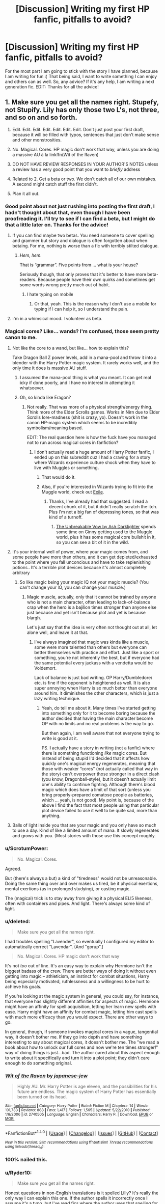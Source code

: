 #+TITLE: [Discussion] Writing my first HP fanfic, pitfalls to avoid?

* [Discussion] Writing my first HP fanfic, pitfalls to avoid?
:PROPERTIES:
:Score: 23
:DateUnix: 1470077046.0
:DateShort: 2016-Aug-01
:FlairText: Discussion
:END:
For the most part I am going to stick with the story I have planned, because I am writing for fun :) That being said, I want to write something I can enjoy and others can as well. So, any advice? If it's any help, I am writing a next generation fic. EDIT: Thanks for all the advice!


** 1. Make sure you get all the names right. Stupefy, not Stupify. Lily has only those two L's, not three, and so on and so forth.

2. Edit. Edit. Edit. Edit. Edit. Edit. Edit. Don't just post your first draft, because it will be filled with typos, sentences that just don't make sense and other monstrosities.

3. No. Magical. Cores. HP magic don't work that way, unless you are doing a massive AU à la linkffn(Wit of the Raven)

4. DO NOT HAVE REVIEW RESPONSES IN YOUR AUTHOR'S NOTES unless a review has a very good point that you want to /briefly/ address

5. Related to 2. Get a beta or two. We don't catch all of our own mistakes. A second might catch stuff the first didn't.

6. Plan it all out.
:PROPERTIES:
:Author: yarglethatblargle
:Score: 30
:DateUnix: 1470079386.0
:DateShort: 2016-Aug-01
:END:

*** Good point about not just rushing into posting the first draft, I hadn't thought about that, even though I have been proofreading it. I'll try to see if I can find a beta, but I might do that a little later on. Thanks for the advice!
:PROPERTIES:
:Score: 6
:DateUnix: 1470079894.0
:DateShort: 2016-Aug-02
:END:

**** If you can find maybe two betas. You need someone to cover spelling and grammer but story and dialogue is often forgotten about when betaing. For me, nothing is worse than a fic with terribly stilted dialogue.
:PROPERTIES:
:Author: kingsoloman28
:Score: 3
:DateUnix: 1470098962.0
:DateShort: 2016-Aug-02
:END:

***** /Hem, hem./

That is “grammar”. Five points from ... what is your house?

Seriously though, that only proves that it's better to have more beta-readers. Because people have their own quirks and sometimes get some words wrong pretty much out of habit.
:PROPERTIES:
:Author: Kazeto
:Score: 1
:DateUnix: 1470106249.0
:DateShort: 2016-Aug-02
:END:

****** I hate typing on mobile
:PROPERTIES:
:Author: kingsoloman28
:Score: 1
:DateUnix: 1470111560.0
:DateShort: 2016-Aug-02
:END:

******* Or that, yeah. This is the reason why I don't use a mobile for typing if I can help it, so I understand the pain.
:PROPERTIES:
:Author: Kazeto
:Score: 1
:DateUnix: 1470153148.0
:DateShort: 2016-Aug-02
:END:


**** I'm in a whimsical mood. I volunteer as beta.
:PROPERTIES:
:Score: 1
:DateUnix: 1470140000.0
:DateShort: 2016-Aug-02
:END:


*** Magical cores? Like... wands? I'm confused, those seem pretty canon to me.
:PROPERTIES:
:Author: Ubiquitouch
:Score: 2
:DateUnix: 1470080718.0
:DateShort: 2016-Aug-02
:END:

**** Not like the core to a wand, but like... how to explain this?

Take Dragon Ball Z power levels, add in a mana-pool and throw it into a blender with the Harry Potter magic system. It rarely works well, and the only time it does is massive AU stuff.
:PROPERTIES:
:Author: yarglethatblargle
:Score: 6
:DateUnix: 1470080874.0
:DateShort: 2016-Aug-02
:END:

***** I assumed the mana-pool thing is what you meant. It can get real icky if done poorly, and I have no interest in attempting it whatsoever.
:PROPERTIES:
:Score: 2
:DateUnix: 1470081341.0
:DateShort: 2016-Aug-02
:END:


***** Oh, so kinda like Eragon?
:PROPERTIES:
:Author: Ubiquitouch
:Score: 1
:DateUnix: 1470082553.0
:DateShort: 2016-Aug-02
:END:

****** Not really. That was more of a physical strength/energy thing. Think more of the Elder Scrolls games. Works in Nirn due to Elder Scrolls lore-madness (shit is crazy, yo). Doesn't work in the canon HP-magic system which seems to be incredibly symbolism/meaning based.

EDIT: The real question here is how the fuck have you managed not to run across magical cores in fanfiction?
:PROPERTIES:
:Author: yarglethatblargle
:Score: 7
:DateUnix: 1470082731.0
:DateShort: 2016-Aug-02
:END:

******* I don't actually read a huge amount of Harry Potter fanfic, I ended up on this subreddit cuz I had a craving for a story where Wizards experience culture shock when they have to live with Muggles or something.
:PROPERTIES:
:Author: Ubiquitouch
:Score: 1
:DateUnix: 1470083687.0
:DateShort: 2016-Aug-02
:END:

******** That would do it.
:PROPERTIES:
:Author: yarglethatblargle
:Score: 1
:DateUnix: 1470084603.0
:DateShort: 2016-Aug-02
:END:


******** Also, if you're interested in Wizards trying to fit into the Muggle world, check out [[https://www.fanfiction.net/s/6432055/1/Exile][Exile]].
:PROPERTIES:
:Author: yarglethatblargle
:Score: 1
:DateUnix: 1470084831.0
:DateShort: 2016-Aug-02
:END:

********* Thanks, I've already had that suggested. I read a decent chunk of it, but it didn't really scratch the itch. Plus I'm not a big fan of depressing tones, so that was kind of a turnoff.
:PROPERTIES:
:Author: Ubiquitouch
:Score: 2
:DateUnix: 1470085496.0
:DateShort: 2016-Aug-02
:END:

********** [[https://www.fanfiction.net/s/3703793/1/The-Unbreakable-Vow][The Unbreakable Vow by Ash Darklighter]] spends some time on Ginny getting used to the Muggle world, plus it has some magical core bullshit in it, so you can see a bit of it in the wild.
:PROPERTIES:
:Author: yarglethatblargle
:Score: 1
:DateUnix: 1470085771.0
:DateShort: 2016-Aug-02
:END:


**** It's your internal well of power, where your magic comes from, and some people have more than others, and it can get depleted/exhausted to the point where you fall unconcious and have to take replenishing potions.. It's a terrible plot devices because it's almost completely arbitrary
:PROPERTIES:
:Author: Lord_Anarchy
:Score: 5
:DateUnix: 1470084701.0
:DateShort: 2016-Aug-02
:END:

***** So like magic being your magic IQ not your magic muscle? (You can't change your IQ, you can change your muscle.)
:PROPERTIES:
:Author: HelloBeautifulChild
:Score: 1
:DateUnix: 1470146723.0
:DateShort: 2016-Aug-02
:END:

****** Magic muscle, actually, only that it cannot be trained by anyone who is not a main character, often leading to lack-of-balance crap when the hero is a bajilion times stronger than anyone else just because and yet isn't because plot and yet is because blargh.

Let's just say that the idea is very often not thought out at all, let alone well, and leave it at that.
:PROPERTIES:
:Author: Kazeto
:Score: 1
:DateUnix: 1470154638.0
:DateShort: 2016-Aug-02
:END:

******* I've always imagined that magic was kinda like a muscle, some were more talented than others but everyone can better themselves with practice and effort. Just like a sport or something, you're not inherently the best, but if everyone had the same potential every jackass with a vendetta would be Voldemort.

Lack of balance is just bad writing. OP Harry/Dumbledore/ etc. is fine if the opponent is heightened as well. It is also super annoying when Harry is so much better than everyone around him. It diminishes the other characters, which is just a lazy writing technique.
:PROPERTIES:
:Author: HelloBeautifulChild
:Score: 2
:DateUnix: 1470161935.0
:DateShort: 2016-Aug-02
:END:

******** Yeah, do tell me about it. Many times I've started getting into something only for it to become boring because the author decided that having the main character become OP with no limits and no real problems is the way to go.

But then again, I am well aware that not everyone trying to write is good at it.

PS. I actually have a story in writing (not a fanfic) where there is something functioning /like/ magic cores. But instead of being stupid I'd decided that it affects how quickly one's magical energy regenerates, meaning that those with weaker “cores” (not actually called that way in the story) can't overpower those stronger in a direct clash (you know, Dragonball-style), but it doesn't actually limit one's ability to continue fighting. Although there's blood magic which does have a limit of that sort (unless you bring properly-prepared comatose people as batteries, which ... yeah, is not good). My point is, because of the above I find the fact that most people using that particular plot device failed to use it well to be quite sad, more than anything.
:PROPERTIES:
:Author: Kazeto
:Score: 2
:DateUnix: 1470162903.0
:DateShort: 2016-Aug-02
:END:


**** Balls of light inside you that are your magic and you only have so much to use a day. Kind of like a limited amount of mana. It slowly regenerates and grows with you. (Most stories with those use this concept roughly.
:PROPERTIES:
:Author: SeriouslySirius666
:Score: 2
:DateUnix: 1470103696.0
:DateShort: 2016-Aug-02
:END:


*** u/ScrotumPower:
#+begin_quote
  No. Magical. Cores.
#+end_quote

Agreed.

But (there's always a but) a kind of "tiredness" would not be unreasonable. Doing the same thing over and over makes us tired, be it physical exertions, mental exertions (as in prolonged studying), or casting magic.

The (magical) trick is to stay away from giving it a physical ELI5 likeness, often with containers and pipes. And light. There's always some kind of light.
:PROPERTIES:
:Author: ScrotumPower
:Score: 2
:DateUnix: 1470113326.0
:DateShort: 2016-Aug-02
:END:


*** u/deleted:
#+begin_quote
  Make sure you get all the names right.
#+end_quote

I had troubles spelling "Lavender", so eventually I configured my editor to automatically correct "Lavendar". (And "gorup".)

#+begin_quote
  No. Magical. Cores. HP magic don't work that way
#+end_quote

It's not /too/ out of line. It's an easy way to explain why Hermione isn't the biggest badass of the crew. There are better ways of doing it without even getting into magic -- athleticism, an instinct for combat situations, Harry being especially motivated, ruthlessness and a willingness to be hurt to achieve his goals.

If you're looking at the magic system in general, you could say, for instance, that everyone has slightly different affinities for aspects of magic. Hermione might have an affinity for spell acquisition, letting her learn new spells with ease. Harry might have an affinity for combat magic, letting him cast spells with much more efficacy than you would expect. There are other ways to go.

In general, though, if someone invokes magical cores in a vague, tangential way, it doesn't bother me. If they go into depth and have something interesting to say about magical cores, it doesn't bother me. The "we read a book about how to unlock our full cores and now we're ten times stronger!" way of doing things is just...bad. The author cared about this aspect enough to write about it specifically and turn it into a plot point; they didn't care enough to do something original.
:PROPERTIES:
:Score: 3
:DateUnix: 1470083044.0
:DateShort: 2016-Aug-02
:END:


*** [[http://www.fanfiction.net/s/2740505/1/][*/Wit of the Raven/*]] by [[https://www.fanfiction.net/u/560600/japanese-jew][/japanese-jew/]]

#+begin_quote
  Highly AU. Mr. Harry Potter is age eleven, and the possibilities for his future are endless. The magic system of Harry Potter has essentially been turned on its head.
#+end_quote

^{/Site/: [[http://www.fanfiction.net/][fanfiction.net]] *|* /Category/: Harry Potter *|* /Rated/: Fiction M *|* /Chapters/: 14 *|* /Words/: 101,733 *|* /Reviews/: 888 *|* /Favs/: 1,417 *|* /Follows/: 1,565 *|* /Updated/: 5/22/2010 *|* /Published/: 1/6/2006 *|* /id/: 2740505 *|* /Language/: English *|* /Characters/: Harry P. *|* /Download/: [[http://www.ff2ebook.com/old/ffn-bot/index.php?id=2740505&source=ff&filetype=epub][EPUB]] or [[http://www.ff2ebook.com/old/ffn-bot/index.php?id=2740505&source=ff&filetype=mobi][MOBI]]}

--------------

*FanfictionBot*^{1.4.0} *|* [[[https://github.com/tusing/reddit-ffn-bot/wiki/Usage][Usage]]] | [[[https://github.com/tusing/reddit-ffn-bot/wiki/Changelog][Changelog]]] | [[[https://github.com/tusing/reddit-ffn-bot/issues/][Issues]]] | [[[https://github.com/tusing/reddit-ffn-bot/][GitHub]]] | [[[https://www.reddit.com/message/compose?to=tusing][Contact]]]

^{/New in this version: Slim recommendations using/ ffnbot!slim! /Thread recommendations using/ linksub(thread_id)!}
:PROPERTIES:
:Author: FanfictionBot
:Score: 1
:DateUnix: 1470079406.0
:DateShort: 2016-Aug-01
:END:


*** 100% nailed this.
:PROPERTIES:
:Score: 1
:DateUnix: 1470139983.0
:DateShort: 2016-Aug-02
:END:


*** u/Ryder10:
#+begin_quote
  Make sure you get all the names right.
#+end_quote

Honest questions in non-English translations is it spelled Lilly? It's really the only way I can explain this one. If the author spells it incorrectly once I assume it's a typo, but I've read fics where the author uses that spelling for the entire fic and doesn't seem to notice it's wrong at all. My only way to reconcile this is that some of the non-English translations spell it Lilly so non-English speakers don't even realize its wrong.
:PROPERTIES:
:Author: Ryder10
:Score: 1
:DateUnix: 1470142726.0
:DateShort: 2016-Aug-02
:END:

**** I honestly have no idea. The one that really gets me is spelling Dolores as Delores. The names don't even sound alike, dammit!
:PROPERTIES:
:Author: yarglethatblargle
:Score: 1
:DateUnix: 1470152587.0
:DateShort: 2016-Aug-02
:END:


*** For #6 is there an app or a website that you suggest that can help you plan it out? Like where you can put in small parts of a story and then let you organize and backtrack to make sure it's explained and everything? Like if Harry uses a spell/ritual/whatever he has to learn or make it first.
:PROPERTIES:
:Author: Freshenstein
:Score: 1
:DateUnix: 1470212800.0
:DateShort: 2016-Aug-03
:END:

**** No idea. I'm knowledgeable in how to write things, but not very good at actually doing it.
:PROPERTIES:
:Author: yarglethatblargle
:Score: 1
:DateUnix: 1470234649.0
:DateShort: 2016-Aug-03
:END:


** Don't try to explain why you did something in the author note. In fact, I'd avoid an author note all together. Makes it too easy to start soap-boxing.  \\
Don't use the phrase "So mote it be."  \\
Now you said next-gen so you've got a pretty open field for characterization, but I can not stress this enough. Don't carbon copy them. A lot of people make the junior potters into replicas of the original Marauders or the trio, and you start to wonder, why didn't they just use the existing characters who already have plot and backstory?  \\
It's already been said. But can't be said enough. Names. Missing an apostrophe or a run on sentence are forgivable. Misspelling Avada Kedavra is unforgivable.(Horrible pun intended)  \\
Most important pitfall to avoid? Forcing yourself to put out content because it's expected. If you force ourself to write it when it's a slog, you'll just post shit. The "muse" has to be alive and it has to be fun. Else why do it at all. Fanfiction, not forcefiction.
:PROPERTIES:
:Score: 17
:DateUnix: 1470082254.0
:DateShort: 2016-Aug-02
:END:

*** u/spacehurps:
#+begin_quote
  "So mote it be."
#+end_quote

I've never seen this before. Is this in reference to the Freemasons? What's the tie to HP?
:PROPERTIES:
:Author: spacehurps
:Score: 2
:DateUnix: 1470083575.0
:DateShort: 2016-Aug-02
:END:

**** It's part of the magical oath trope. In a lot of fanfictions they say something along the lines of "I swear by my magic (Some bullshit about truth or loyalty). So mote it be." Its not canon just an overused fanfiction line, and it always just struck me as a really pretentious way of saying so be it. I think it's Freemason, but thats only because google told me so.
:PROPERTIES:
:Score: 12
:DateUnix: 1470084232.0
:DateShort: 2016-Aug-02
:END:


**** It's a reference to the fanon ideas of magically binding oaths (similar to an Unbreakable Vow) which can be super varied in how it's worded etc. Somewhere along the line people got the idea that the vows must use archaic English (thee, thou, etc.), include all of the bloody titles in the name (Lord Potter-Black or whatever the fuck) and end it with "So mote it be."

Fics that use vows in this way usually have other terrible tropes in them, so the phrase is on most people's "This makes a Bad Fic, do not read" list.
:PROPERTIES:
:Author: Strategist01
:Score: 6
:DateUnix: 1470084794.0
:DateShort: 2016-Aug-02
:END:


*** [deleted]
:PROPERTIES:
:Score: 2
:DateUnix: 1470084122.0
:DateShort: 2016-Aug-02
:END:

**** But thanks to the magic of editing that little error never happened. Though it probably would make my pun better if I left it spelled wrong... Regardless thank you.
:PROPERTIES:
:Score: 5
:DateUnix: 1470084536.0
:DateShort: 2016-Aug-02
:END:


*** Solid advice. I wasn't planning on making the next gen copies of their parents, so I hope I'll be ok on that. And I'm writing mostly for fun, so I'm not worried about forcing content. Thanks!
:PROPERTIES:
:Score: 1
:DateUnix: 1470104542.0
:DateShort: 2016-Aug-02
:END:


** The goblins are dicks, full stop. If you turn your back on them, they will stab it and laugh. There were Goblin wars for a reason, you know.

Plausibility Is Good. If you have to do some story gymnastics to make your plot plausible, do some damn story gymnastics. If you run into a dead end plot-hole, don't deus ex yourself out of it. Find out what caused the plot-hole and rework it, even if it doesn't fit with what you were originally intending to do. I would rather think "that's unlikely, but still possible" than "that's straight up impossible" when reading a story.

If you are going to make some (or all) of your characters OOC, /do not tell us so/. Not in the summary, not in the author's notes, just don't say anything. Nothing turns me off a story faster than flat out telling me that I'll be reading about your own version of the cast. I'm not saying don't make them OOC, just don't tell us. Also, Don't go full OOC out of the gate. Make the change from Canon to OOC gradual (and plausible!) over the course of the story, and with any luck I'll be well invested into the characters by the time they hit full OOC.

Look at my post on Justification elsewhere in this thread.
:PROPERTIES:
:Author: Averant
:Score: 12
:DateUnix: 1470091969.0
:DateShort: 2016-Aug-02
:END:

*** Agree, goblins suck. And I hope I never write myself into a situation where I feel like I have to deus ex out. I'm not planning on writing anyone to OOC, but if I do I'll make sure to make the change gradual. Thanks for the advice
:PROPERTIES:
:Score: 1
:DateUnix: 1470105019.0
:DateShort: 2016-Aug-02
:END:


** *Make the world dynamic.* Voldemort died twenty or thirty years ago; technology is advancing; the Muggle population is growing. This should have an impact on the setting. Maybe all of the wizarding world in Britain has gone to ground in a region similar to the area where Platform 9¾ resides -- a place with only weak connections to the rest of the universe, so a Muggle can't hike around the Highlands and stumble on Hogwarts.

*Don't duplicate the parents.* This is one thing that gives next-gen fics a bad reputation: you turn the kids into slightly improved versions of their parents, and it's transparent, and there's a new Dark Lady with a name that reads like bad French...

*Ensure that the parents maintain their character flaws.* Or if you solve some, either give them other problems or other flaws. The epilogue certainly shows that they aren't saints:

#+begin_quote
  Hugo tugged on his mother's sleeve. "Mum? Where are they taking him? Where are they taking Dad?"

  Hermione's jaw was set, her hand gripping her wand tight enough to turn her knuckles white. "Your /father/ just admitted to using a mind-control charm on a defenceless person."

  "/What/?"

  "For some /unfathomable/ reason," Hermione said, her rage palpable, "he decided that it would be /better/ if he /Confunded the examiner/ than if he had to retake a test! As if -- as if having to study with me is worse than six months in Azkaban. As if a Muggle's sanctity of mind isn't worth considering."

  "But didn't you --" At the last second, Hugo shut himself up. There was a reason he'd never met his maternal grandparents, a reason Hermione cried herself to sleep on the twelfth of May and twenty-third of October every year, why she always seemed so strained at Christmas and Thanksgiving.
#+end_quote

Those are the three huge things specific to next-gen fics.

For fics in general, *ensure that people act like real people*. They can make mistakes; people often do. They can not take a hint sometimes. They might not reach the right conclusions. They can prefer what is comforting to believe over what the evidence points to.

But, for instance, if you have as a cornerstone of your worldbuilding that birthrates have plummeted and the population is 70% female, actually treat men as rare; don't have them working in the Department of Magical Law Enforcement or playing Quidditch. -- Unless people don't actually care about maintaining a steady population.

If you have a group of six characters urgently in need of getting from Hogwarts to London, maybe they should head over to Hogsmeade and take the Floo instead of riding flying horses. Either the horse can go Mach 4 or walking and taking the Floo is faster -- and I don't want to be on the back of a horse that's going Mach 4.

If you have a magic door that opens only at the last light on a particular day of the year, don't have your characters who have spent 80k words just getting there give up on it the moment the sun dips below the horizon. ("Maybe it's referring to moonlight? A Julian/Gregorian calendar distinction? Let's wait a bit just to be sure... I think I see a hint of light!")

That kind of thing. Places where, as a reader, you are screaming at a character: "No, you idiot! Don't do that!" Most likely, that character would have a voice in their head screaming the exact same thing. And sometimes I can have that voice and ignore it, or I feel powerless to obey, but I'm never unaffected.
:PROPERTIES:
:Score: 18
:DateUnix: 1470082144.0
:DateShort: 2016-Aug-02
:END:

*** Piggybacking off of this: *Justification*. There's a saying that everyone thinks they are the good guys, that they're doing the right thing. People can do some very impressive mental gymnastics if it means they can feel better about what they are doing, if it goes against their code of ethics. They can do even /more/ if it means they can prove themselves "right".
:PROPERTIES:
:Author: Averant
:Score: 7
:DateUnix: 1470090653.0
:DateShort: 2016-Aug-02
:END:

**** Haha, most of my idea rides upon this. We'll see if I can pull it off.
:PROPERTIES:
:Score: 2
:DateUnix: 1470104801.0
:DateShort: 2016-Aug-02
:END:


*** Dang. I was really hoping that your snippet was a quote from some amazing nextgen fanfic that I could spend the next 24 hours reading, but alas.
:PROPERTIES:
:Author: lettuceeatcake
:Score: 6
:DateUnix: 1470093482.0
:DateShort: 2016-Aug-02
:END:


*** u/fourdots:
#+begin_quote
  The epilogue certainly shows that they aren't saints:
#+end_quote

I'm not sure what you're quoting, but it doesn't seem to be the epilogue.
:PROPERTIES:
:Author: fourdots
:Score: 2
:DateUnix: 1470083204.0
:DateShort: 2016-Aug-02
:END:

**** In the epilogue, Ron admits to using the Confundus in order to pass a driving test. This is one reasonable way for that situation to proceed. Writing that snippet was faster than digging out my copy and quoting verbatim, and it better underscored how bad it should be to mess with another human's mind like that.
:PROPERTIES:
:Score: 7
:DateUnix: 1470083454.0
:DateShort: 2016-Aug-02
:END:

***** Here's the actual quote:

#+begin_quote
  “Parked all right, then?” Ron asked Harry. “I did. Hermione didn't believe I could pass a Muggle driving test, did you? She thought I'd have to Confund the examiner.”

  “No, I didn't,” said Hermione, “I had complete faith in you.”

  “As a matter of fact, I did Confund him,” Ron whispered to Harry, as together they lifted Albus's trunk and owl onto the train. “I only forgot to look in the wing mirror, and let's face it, I can use a Supersensory Charm for that.”
#+end_quote

When you say "the epilogue certainly shows that they aren't saints:", I generally expect the following text to be a quote from the epilogue, rather than a snip your wrote to make your point. It would be better positioned as a follow-up to the preceding sentence, illustrating how new flaws and characterizations can logically follow from the events of the story.
:PROPERTIES:
:Author: fourdots
:Score: 15
:DateUnix: 1470084135.0
:DateShort: 2016-Aug-02
:END:

****** Good for you.

In point of fact, the epilogue is worse than I remembered -- while it's slightly vague, Hermione also seems to treat it as unimportant that Ron might use a mind control curse on the examiner. A minor point of pride if Ron doesn't have to do it, mostly.
:PROPERTIES:
:Score: -5
:DateUnix: 1470089158.0
:DateShort: 2016-Aug-02
:END:

******* Eh. Obliviating/confunding muggles is something wizards do casually without regard to the sanctity of their minds. Like at the Quidditch World Cup, where the muggles employed at the event are being obliviated seemingly constantly by the entrance of every magical guest.
:PROPERTIES:
:Author: Selethe
:Score: 2
:DateUnix: 1470100651.0
:DateShort: 2016-Aug-02
:END:

******** Yes, but as the creator of SPEW and with the experience of obliviating her parents, Hermione would probably be bugged by Ron confunding the defenseless muggle.
:PROPERTIES:
:Author: HelloBeautifulChild
:Score: 1
:DateUnix: 1470147113.0
:DateShort: 2016-Aug-02
:END:


******* People who use confundus charms are the worst I agree.

Especially when they do it for silly reasons.

Like helping the boy they have a crush on make the house Quidditch team. Which Hermione did in sixth year when she used a confundus on Cormac McLaggen. So maybe Hermione doesn't treat it as bad because that would make her a hypocrite.

Also it's a confusion charm meant to distract a person and make them think they saw or did something that hasn't happened. Not a mind control charm like the Imperious curse which removes all free will.
:PROPERTIES:
:Author: Ryder10
:Score: 1
:DateUnix: 1470143605.0
:DateShort: 2016-Aug-02
:END:


***** I like your snippet far more than the epilogue. I really disliked how casually JKR treated the concept of free will throughout the series. Thank you for that!
:PROPERTIES:
:Author: MacsenWledig
:Score: 6
:DateUnix: 1470084688.0
:DateShort: 2016-Aug-02
:END:


*** Brits don't do Thanksgiving.
:PROPERTIES:
:Author: Doomchicken7
:Score: 3
:DateUnix: 1470145331.0
:DateShort: 2016-Aug-02
:END:


*** Are you writing any fanfiction?
:PROPERTIES:
:Author: boomberrybella
:Score: 1
:DateUnix: 1470096723.0
:DateShort: 2016-Aug-02
:END:

**** I've published some short crud: [[https://www.fanfiction.net/u/2605927/dhasenan]]

I have some unpublished stuff that I'm slowly picking away at, but I'm more into procedural generation than writing.
:PROPERTIES:
:Score: 2
:DateUnix: 1470106790.0
:DateShort: 2016-Aug-02
:END:

***** I've just read every single one of your fics. They're brilliant. So well thought out and crafted. Thanks for sharing.
:PROPERTIES:
:Author: unspeakableact
:Score: 1
:DateUnix: 1470112414.0
:DateShort: 2016-Aug-02
:END:


*** Thank you for taking the time to write this up! All of it is very useful advice. The part about dynamic worldbuilding really stuck out to me... I was having some issues with my idea, and you really hit the nail on the head. Thanks for that.
:PROPERTIES:
:Score: 1
:DateUnix: 1470104745.0
:DateShort: 2016-Aug-02
:END:


** Others have said pretty much all there is to be said, but *for the sake of all that is holy never, ever describe characters' eyes as "orbs"*. Except Dobby (and other house-elves, I suppose)
:PROPERTIES:
:Author: chaosattractor
:Score: 4
:DateUnix: 1470112283.0
:DateShort: 2016-Aug-02
:END:

*** u/Kazeto:
#+begin_quote
  Except Dobby (and other house-elves, I suppose)
#+end_quote

And maybe Sauron, when seen via a palantir.
:PROPERTIES:
:Author: Kazeto
:Score: 1
:DateUnix: 1470155243.0
:DateShort: 2016-Aug-02
:END:


*** Haha! I'll avoid this, just for you.
:PROPERTIES:
:Score: 1
:DateUnix: 1470164092.0
:DateShort: 2016-Aug-02
:END:


** You have to understand that this is your own universe, you don't need to follow any rules. If you wanna do magical cores, do it IMO it's not as bad as most people make it out to be. Don't limit yourself to what "is canon" and "isn't canon" as in the long run you aren't JK and you don't have to abide by anything other then your own rules.
:PROPERTIES:
:Score: 3
:DateUnix: 1470123981.0
:DateShort: 2016-Aug-02
:END:

*** This. That said, if you decide to go for something that is not canon, simply accept that the story will definitely be an AU one rather than trying to show it as “more canon because my version is better” as there were people who did that and they all only pissed off people with it.

Also, if you include an element in your story, be it magical cores or anything else, make sure it's actually relevant; if you have a story with magical cores where their existence never actually matters then you might as well not mention that they are in it because the readers don't need to know and in a story rather than a world-building book it will only be useless clutter.
:PROPERTIES:
:Author: Kazeto
:Score: 1
:DateUnix: 1470155453.0
:DateShort: 2016-Aug-02
:END:

**** Yeah I'm a little afraid of having useless plot devices, but I guess that can be fixed with planning
:PROPERTIES:
:Score: 1
:DateUnix: 1470164209.0
:DateShort: 2016-Aug-02
:END:

***** I'll give you a hint for that: if possible, make your first story a short one, possibly a one-shot; this way you will be able to write the whole thing /and then/ insert foreshadowing and info for the plot devices that are used.

Once you get that out of the way (to have /something/ released, as that makes a lot of difference for some people), or if you don't have problems of that sort anyway, then simply write the longer story a few chapters ahead before releasing so that you'd have the occasion to go back and insert those very same hints and information bits chapters before something comes into play.

By the way, this is why some people recommend writing a rough script (you know, a few sentences to sum up a chapter) a few chapters ahead, and using organic writing if you are not sure yet how you want to progress. Assuming no major and unexpected changes, that can make it much easier to see what major plot devices you will have that are actually used.
:PROPERTIES:
:Author: Kazeto
:Score: 1
:DateUnix: 1470164813.0
:DateShort: 2016-Aug-02
:END:


*** I'm definitely going to be breaking my fair share of rules. Good to hear someone else say that's a-ok!
:PROPERTIES:
:Score: 1
:DateUnix: 1470164151.0
:DateShort: 2016-Aug-02
:END:


** The details!

1) Most importantly, I think, is staying constant. If your first chapter is 100% 10/10 quality, don't post a drabble as the second chapter. Keep nick names standard, as well as other character identifiers.

2) JKR is known for having little useless information, if you plan your story you can have a small, unimportant, tidbit from chapter 7 an important plot point in chapter 25. It retains the HP style, and it serves to up the quality.

3)Pay attention to the time! Harry starts Hogwarts in 1991 and the final battle takes place May 2 1998. The Marauders were in school from 1971 to 1978. If you want to be extra detailed, sort your timeline by chapter then date, wolfram alpha will tell you when full moons, days of the week, etc. happen for specific dates, months, etc. If you're writing cannon, this is especially important. Muggle borns in Next Gen will definitely know how to use a computer or text, but Harry won't be particularly in touch with computers.

4) Geography is also important. Hogwarts is in Scotland, but Harry, Ron, and Hermione were born in England (which is a part of Great Britian?). Geography effects weather, accent, etc.

EDIT: Numbered points were just one blob of a paragraph
:PROPERTIES:
:Author: HelloBeautifulChild
:Score: 3
:DateUnix: 1470148310.0
:DateShort: 2016-Aug-02
:END:

*** Thanks for your advice. Keeping quality consistent is a very good point... I can see myself editing the first few chapters over and over and not the rest... I'll make sure to keep it constant!
:PROPERTIES:
:Score: 2
:DateUnix: 1470164296.0
:DateShort: 2016-Aug-02
:END:


** Spelling, punctuation, and grammar are key. Ignore plot advice/meme rants/dictatorial braying about just what a proper fanfic must/shouldn't ever contain.

Have fun.
:PROPERTIES:
:Author: sfjoellen
:Score: 2
:DateUnix: 1470088669.0
:DateShort: 2016-Aug-02
:END:

*** I agree with sfjoellen's points, especially on not letting others dictate what you want to write. Yet, I think there is a difference between a strong writer and a weak one. This tends to come down to writing structure, continuity and character/plot development. Style, canon/non-canon, AU, plot, and OOC individuals are up to the writer's preferences. You'll find that readers will have their own preferences on what they like. Your flavour of writing style and exploration, of the HP world, might not be everyone's cuppa; however, no one can deny quality of writing, consistency, and careful crafting of story and characters.

Best of luck and be sure to post it when you do write something. We'd love to see it!
:PROPERTIES:
:Author: Eeka_Doo
:Score: 2
:DateUnix: 1470096766.0
:DateShort: 2016-Aug-02
:END:

**** I don't plan on it! I was hoping for advice more towards character and plot development, and it looks like I got some! Thanks for your encouragement, I'll be sure to post here when I finish writing!
:PROPERTIES:
:Score: 2
:DateUnix: 1470105122.0
:DateShort: 2016-Aug-02
:END:

***** u/ScrotumPower:
#+begin_quote
  plot development
#+end_quote

Make (at least) a rough outline of major plot points first. Don't force your characters to follow it no matter what. Sometimes the story and characters takes on a life of their own. That is not a bad thing, it's a symptom of well-written characters and character development.

And for the sake of dog, don't force the story line through all the stations of canon. The /only/ reason Harry ended up with Hedwig the Snowy Owl, is that Hagrid bought her as a birthday present on a whim. No Hagrid, no Hedwig. Visiting Diagon Alley /not/ on Harry's birthday, no present for Harry.

It's about suspension of disbelief.

Which crashed spectacularly in one story where Harry was so weak and useless that Dudley had to cast a Patronus with Harry's wand to save the day. No. Just no.
:PROPERTIES:
:Author: ScrotumPower
:Score: 2
:DateUnix: 1470114030.0
:DateShort: 2016-Aug-02
:END:


*** Hahaha, some of the best advice in the thread right here. (But actually) Having fun is my top priority, no worries there!
:PROPERTIES:
:Score: 2
:DateUnix: 1470105175.0
:DateShort: 2016-Aug-02
:END:


** 1. Spelling - both normal English words and HP universe specific words

2. Grammar

3. Punctuation

4. If you're not a Brit yourself, see if you can find a buddy who is, so they can Britpick your writing

5. Whatever you do plot-wise, try to make it internally consistent
:PROPERTIES:
:Score: 2
:DateUnix: 1470111607.0
:DateShort: 2016-Aug-02
:END:


** Feel free to pm me chapter by chapter will edit for spelling and stuff for you :D.

Also good tip: Let it sit a week when you think you are done with it and re read it. Many typos and punctuation errors will pop up that you never caught.
:PROPERTIES:
:Author: SeriouslySirius666
:Score: 1
:DateUnix: 1470103582.0
:DateShort: 2016-Aug-02
:END:

*** Thank you for the offer! Perhaps when I have more written I'll take you up on it :)
:PROPERTIES:
:Score: 1
:DateUnix: 1470105285.0
:DateShort: 2016-Aug-02
:END:


** Heyo, feel free to PM me the link to it for beta-ing. I'd love to help out.

Protip: Google Docs, suggestion mode.
:PROPERTIES:
:Score: 1
:DateUnix: 1470106835.0
:DateShort: 2016-Aug-02
:END:

